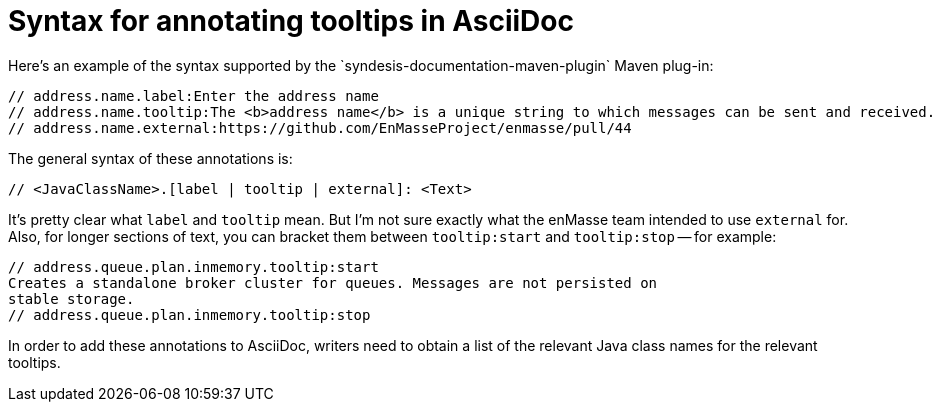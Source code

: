 = Syntax for annotating tooltips in AsciiDoc
Here's an example of the syntax supported by the `syndesis-documentation-maven-plugin` Maven plug-in:

----
// address.name.label:Enter the address name
// address.name.tooltip:The <b>address name</b> is a unique string to which messages can be sent and received.
// address.name.external:https://github.com/EnMasseProject/enmasse/pull/44
----

The general syntax of these annotations is:

----
// <JavaClassName>.[label | tooltip | external]: <Text>
----

It's pretty clear what `label` and `tooltip` mean.
But I'm not sure exactly what the enMasse team intended to use `external` for.
Also, for longer sections of text, you can bracket them between `tooltip:start` and `tooltip:stop` -- for example:

----
// address.queue.plan.inmemory.tooltip:start
Creates a standalone broker cluster for queues. Messages are not persisted on
stable storage.
// address.queue.plan.inmemory.tooltip:stop
----

In order to add these annotations to AsciiDoc, writers need to obtain a list of the relevant Java class names for the relevant tooltips.
